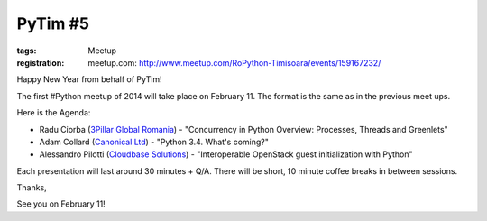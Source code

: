 ﻿PyTim #5
########

:tags: Meetup
:registration:
    meetup.com: http://www.meetup.com/RoPython-Timisoara/events/159167232/

Happy New Year from behalf of PyTim!


The first #Python meetup of 2014 will take place on February 11. The
format is the same as in the previous meet ups.


Here is the Agenda:


* Radu Ciorba (`3Pillar Global Romania <https://www.facebook.com/ThreePillarGlobal>`__) - "Concurrency in Python Overview: Processes, Threads and Greenlets"
* Adam Collard (`Canonical Ltd <https://www.facebook.com/pages/Canonical-Ltd/112304012115618>`__) - "Python 3.4. What's coming?"
* Alessandro Pilotti (`Cloudbase Solutions <https://www.facebook.com/CloudbaseSolutions>`__) - "Interoperable OpenStack guest initialization with Python"

Each presentation will last around 30 minutes + Q/A. There will be
short, 10 minute coffee breaks in between sessions.

Thanks,

See you on February 11!

